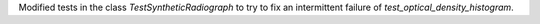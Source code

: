 Modified tests in the class `TestSyntheticRadiograph` to try to fix an intermittent failure of `test_optical_density_histogram`.
